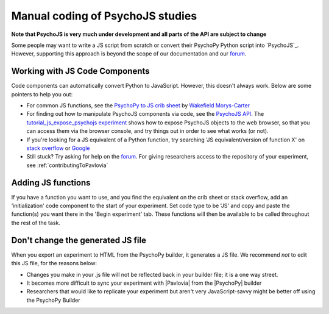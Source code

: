 
Manual coding of PsychoJS studies
-----------------------------------

**Note that PsychoJS is very much under development and all parts of the API are subject to change**

Some people may want to write a JS script from scratch or convert their PsychoPy Python script into `PsychoJS`_. However, supporting this approach is beyond the scope of our documentation and our `forum <https://discourse.psychopy.org/c/online/14>`_.

Working with JS Code Components
~~~~~~~~~~~~~~~~~~~~~~~~~~~~~~~
Code components can automatically convert Python to JavaScript. However, this doesn't always work. Below are some pointers to help you out:

- For common JS functions, see the `PsychoPy to JS crib sheet <https://docs.google.com/document/d/183xmwDgSbnJZHMGf3yWpieV9Bx8y7fOCm3QKkMOOXFQ/edit?usp=sharing>`_ by `Wakefield Morys-Carter <https://twitter.com/Psych_Stats/>`_
- For finding out how to manipulate PsychoJS components via code, see the `PsychoJS API <https://psychopy.github.io/psychojs/>`_. The `tutorial_js_expose_psychojs experiment <https://gitlab.pavlovia.org/tpronk/tutorial_js_expose_psychojs>`_ shows how to expose PsychoJS objects to the web browser, so that you can access them via the browser console, and try things out in order to see what works (or not).
- If you're looking for a JS equivalent of a Python function, try searching 'JS equivalent/version of function X' on `stack overflow <https://stackoverflow.com/>`_ or `Google <https://google.com>`_
- Still stuck? Try asking for help on the `forum <https://discourse.psychopy.org/c/online/14>`_. For giving researchers access to the repository of your experiment, see :ref:`contributingToPavlovia`

Adding JS functions
~~~~~~~~~~~~~~~~~~~
If you have a function you want to use, and you find the equivalent on the crib sheet or stack overflow, add an 'initialization' code component to the start of your experiment. Set code type to be 'JS' and copy and paste the function(s) you want there in the 'Begin experiment' tab. These functions will then be available to be called throughout the rest of the task.

.. image:: initializeJScode.png

Don't change the generated JS file
~~~~~~~~~~~~~~~~~~~~~~~~~~~~~~~~~~
When you export an experiment to HTML from the PsychoPy builder, it generates a JS file. We recommend *not* to edit this JS file, for the reasons below:

- Changes you make in your .js file will not be reflected back in your builder file; it is a one way street.
- It becomes more difficult to sync your experiment with |Pavlovia| from the |PsychoPy| builder
- Researchers that would like to replicate your experiment but aren't very JavaScript-savvy might be better off using the PsychoPy Builder